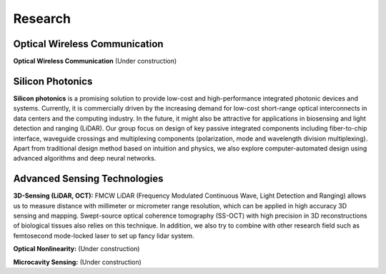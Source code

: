 Research
=====================================


Optical Wireless Communication
-------------------------------
.. raw:: html

    <IMG src="_static/Animal_ladybug_406525.jpg" width=400>

**Optical Wireless Communication** (Under construction)

Silicon Photonics
---------------------
.. raw:: html

    <IMG src="_static/direction2.png" width=400>

**Silicon photonics** is a promising solution to provide low-cost and high-performance integrated photonic devices and systems. 
Currently, it is commercially driven by the increasing demand for low-cost short-range optical interconnects in data centers and the computing industry.
In the future, it might also be attractive for applications in biosensing and light detection and ranging (LiDAR). 
Our group focus on design of key passive integrated components including fiber-to-chip interface, waveguide crossings and multiplexing components 
(polarization, mode and wavelength division multiplexing). Apart from traditional design method based on intuition and 
physics, we also explore computer-automated design using advanced algorithms and deep neural networks.

Advanced Sensing Technologies
--------------------------------
.. raw:: html

    <IMG src="_static/direction3-1.png" width=400>

**3D-Sensing (LiDAR, OCT):**
FMCW LiDAR (Frequency Modulated Continuous Wave, Light Detection and Ranging) allows us to measure distance with millimeter or micrometer range 
resolution, which can be applied in high accuracy 3D sensing and mapping. Swept-source optical coherence tomography (SS-OCT) with high precision 
in 3D reconstructions of biological tissues also relies on this technique. In addition, we also try to combine with other research field such as 
femtosecond mode-locked laser to set up fancy lidar system.

.. raw:: html

    <IMG src="_static/Animal_ladybug_406525.jpg" width=400>

**Optical Nonlinearity:**
(Under construction)

.. raw:: html

    <IMG src="_static/Animal_ladybug_406525.jpg" width=400>

**Microcavity Sensing:**
(Under construction)